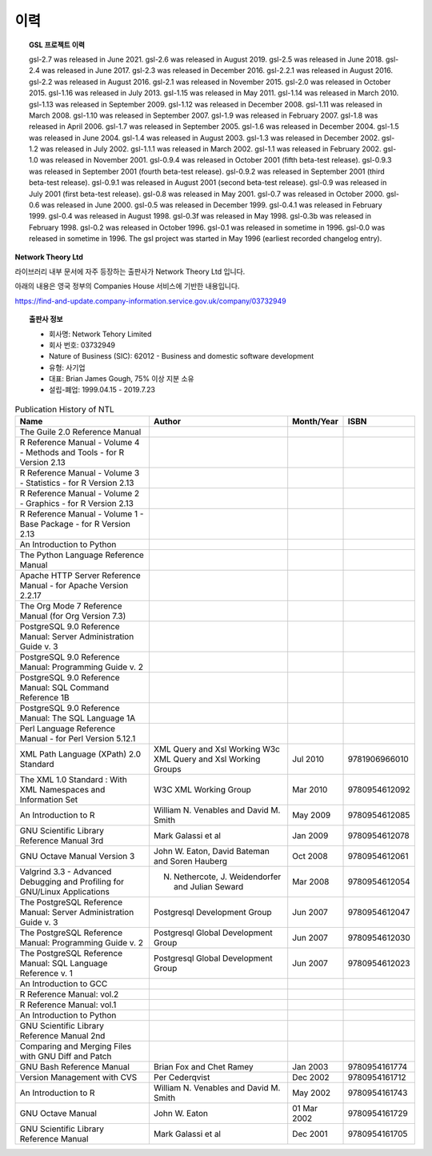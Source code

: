 ***********************
이력
***********************



.. topic:: GSL 프로젝트 이력

    
    gsl-2.7 was released in June 2021.
    gsl-2.6 was released in August 2019.
    gsl-2.5 was released in June 2018.
    gsl-2.4 was released in June 2017.
    gsl-2.3 was released in December 2016.
    gsl-2.2.1 was released in August 2016.
    gsl-2.2 was released in August 2016.
    gsl-2.1 was released in November 2015.
    gsl-2.0 was released in October 2015.
    gsl-1.16 was released in July 2013.
    gsl-1.15 was released in May 2011.
    gsl-1.14 was released in March 2010.
    gsl-1.13 was released in September 2009.
    gsl-1.12 was released in December 2008.
    gsl-1.11 was released in March 2008.
    gsl-1.10 was released in September 2007.
    gsl-1.9 was released in February 2007.
    gsl-1.8 was released in April 2006.
    gsl-1.7 was released in September 2005.
    gsl-1.6 was released in December 2004.
    gsl-1.5 was released in June 2004.
    gsl-1.4 was released in August 2003.
    gsl-1.3 was released in December 2002.
    gsl-1.2 was released in July 2002.
    gsl-1.1.1 was released in March 2002.
    gsl-1.1 was released in February 2002.
    gsl-1.0 was released in November 2001.
    gsl-0.9.4 was released in October 2001 (fifth beta-test release).
    gsl-0.9.3 was released in September 2001 (fourth beta-test release).
    gsl-0.9.2 was released in September 2001 (third beta-test release).
    gsl-0.9.1 was released in August 2001 (second beta-test release).
    gsl-0.9 was released in July 2001 (first beta-test release).
    gsl-0.8 was released in May 2001.
    gsl-0.7 was released in October 2000.
    gsl-0.6 was released in June 2000.
    gsl-0.5 was released in December 1999.
    gsl-0.4.1 was released in February 1999.
    gsl-0.4 was released in August 1998.
    gsl-0.3f was released in May 1998.
    gsl-0.3b was released in February 1998.
    gsl-0.2 was released in October 1996.
    gsl-0.1 was released in sometime in 1996.
    gsl-0.0 was released in sometime in 1996.
    The gsl project was started in May 1996 (earliest recorded changelog entry).


**Network Theory Ltd**

라이브러리 내부 문서에 자주 등장하는 출판사가 Network Theory Ltd 입니다.

아래의 내용은 영국 정부의 Companies House 서비스에 기반한 내용입니다.

https://find-and-update.company-information.service.gov.uk/company/03732949

.. topic:: 출판사 정보

    * 회사명: Network Tehory Limited
    * 회사 번호: 03732949
    * Nature of Business (SIC): 62012 - Business and domestic software development 
    * 유형: 사기업
    * 대표: Brian James Gough, 75% 이상 지분 소유
    * 설립-폐업: 1999.04.15 - 2019.7.23
    

.. list-table:: Publication History of NTL
    :header-rows: 1

    * - Name
      - Author
      - Month/Year
      - ISBN
    * - The Guile 2.0 Reference Manual
      -
      -
      -
    * - R Reference Manual - Volume 4 - Methods and Tools - for R Version 2.13
      -
      -
      -
    * - R Reference Manual - Volume 3 - Statistics - for R Version 2.13
      -
      -
      -
    * - R Reference Manual - Volume 2 - Graphics - for R Version 2.13
      -
      -
      -
    * - R Reference Manual - Volume 1 - Base Package - for R Version 2.13
      -
      -
      -
    * - An Introduction to Python
      -
      -
      -
    * - The Python Language Reference Manual
      -
      -
      -
    * - Apache HTTP Server Reference Manual - for Apache Version 2.2.17
      -
      -
      -
    * - The Org Mode 7 Reference Manual (for Org Version 7.3)
      -
      -
      -
    * - PostgreSQL 9.0 Reference Manual: Server Administration Guide v. 3
      -
      -
      -
    * - PostgreSQL 9.0 Reference Manual: Programming Guide v. 2
      -
      -
      -
    * - PostgreSQL 9.0 Reference Manual: SQL Command Reference 1B
      -
      -
      -
    * - PostgreSQL 9.0 Reference Manual: The SQL Language 1A
      -
      -
      -
    * - Perl Language Reference Manual - for Perl Version 5.12.1
      -
      -
      -
    * - XML Path Language (XPath) 2.0 Standard
      - XML Query and Xsl Working W3c XML Query and Xsl Working Groups
      - Jul 2010
      - 9781906966010
    * - The XML 1.0 Standard : With XML Namespaces and Information Set
      - W3C XML Working Group
      - Mar 2010
      - 9780954612092
    * - An Introduction to R
      - William N. Venables and David M. Smith
      - May 2009
      - 9780954612085
    * - GNU Scientific Library Reference Manual 3rd
      - Mark Galassi et al
      - Jan 2009
      - 9780954612078
    * - GNU Octave Manual Version 3
      -  John W. Eaton,  David Bateman and Soren Hauberg
      - Oct 2008
      - 9780954612061
    * - Valgrind 3.3 - Advanced Debugging and Profiling for GNU/Linux Applications
      - N. Nethercote,  J. Weidendorfer and Julian Seward
      - Mar 2008
      - 9780954612054
    * - The PostgreSQL Reference Manual: Server Administration Guide v. 3
      - Postgresql Development Group
      - Jun 2007
      - 9780954612047
    * - The PostgreSQL Reference Manual: Programming Guide v. 2
      - Postgresql Global Development Group
      - Jun 2007
      - 9780954612030
    * - The PostgreSQL Reference Manual: SQL Language Reference v. 1
      - Postgresql Global Development Group
      - Jun 2007
      - 9780954612023
    * - An Introduction to GCC
      -
      -
      -
    * - R Reference Manual: vol.2
      -
      -
      -
    * - R Reference Manual: vol.1
      -
      -
      -
    * - An Introduction to Python
      -
      -
      -
    * - GNU Scientific Library Reference Manual 2nd
      -
      -
      -
    * - Comparing and Merging Files with GNU Diff and Patch
      -
      -
      -
    * - GNU Bash Reference Manual
      - Brian Fox and Chet Ramey 
      - Jan 2003
      - 9780954161774
    * - Version Management with CVS
      - Per Cederqvist
      - Dec 2002
      - 9780954161712
    * - An Introduction to R
      - William N. Venables and David M. Smith 
      - May 2002
      - 9780954161743
    * - GNU Octave Manual
      - John W. Eaton
      - 01 Mar 2002
      - 9780954161729
    * - GNU Scientific Library Reference Manual
      - Mark Galassi et al
      - Dec 2001
      - 9780954161705
            